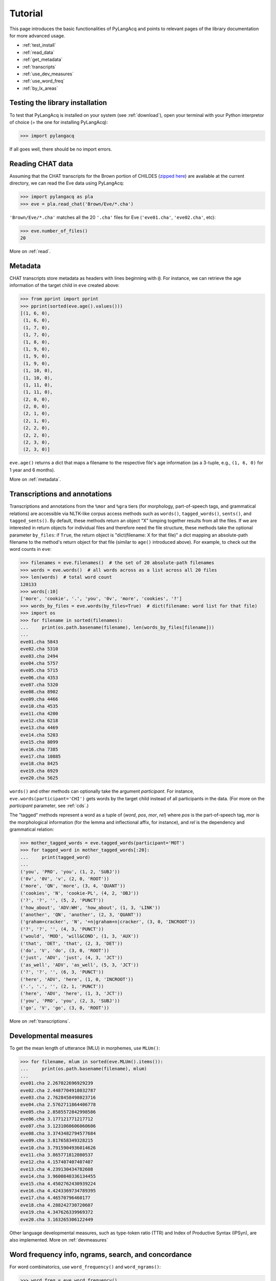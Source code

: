 .. _tutorial:

Tutorial
========

This page introduces the basic functionalities of PyLangAcq and points to
relevant pages of the library documentation for more advanced usage.

* :ref:`test_install`
* :ref:`read_data`
* :ref:`get_metadata`
* :ref:`transcripts`
* :ref:`use_dev_measures`
* :ref:`use_word_freq`
* :ref:`by_lx_areas`


.. _test_install:

Testing the library installation
--------------------------------

To test that PyLangAcq is installed on your system (see :ref:`download`), open your terminal with
your Python interpretor of choice (= the one for installing PyLangAcq):

.. code-block:: python

    >>> import pylangacq

If all goes well, there should be no import errors.

.. _read_data:

Reading CHAT data
-----------------

Assuming that the CHAT transcripts for the Brown portion of CHILDES
(`zipped here <https://childes.talkbank.org/data/Eng-NA/Brown.zip>`_)
are available at the current directory,
we can read the Eve data using PyLangAcq:

.. code-block:: python

    >>> import pylangacq as pla
    >>> eve = pla.read_chat('Brown/Eve/*.cha')

``'Brown/Eve/*.cha'`` matches all the 20 ``'.cha'`` files for Eve
(``'eve01.cha'``, ``'eve02.cha'``, etc):

.. code-block:: python

    >>> eve.number_of_files()
    20

More on :ref:`read`.

.. _get_metadata:

Metadata
--------

CHAT transcripts store metadata as headers with lines beginning with
``@``. For instance, we can retrieve the age information of the target child
in ``eve`` created above:

.. code-block:: python

    >>> from pprint import pprint
    >>> pprint(sorted(eve.age().values()))
    [(1, 6, 0),
     (1, 6, 0),
     (1, 7, 0),
     (1, 7, 0),
     (1, 8, 0),
     (1, 9, 0),
     (1, 9, 0),
     (1, 9, 0),
     (1, 10, 0),
     (1, 10, 0),
     (1, 11, 0),
     (1, 11, 0),
     (2, 0, 0),
     (2, 0, 0),
     (2, 1, 0),
     (2, 1, 0),
     (2, 2, 0),
     (2, 2, 0),
     (2, 3, 0),
     (2, 3, 0)]

``eve.age()`` returns a dict that maps a filename to the respective
file's age information (as a 3-tuple, e.g., ``(1, 6, 0)`` for 1 year and
6 months).

More on :ref:`metadata`.

.. _transcripts:

Transcriptions and annotations
------------------------------


Transcriptions and annotations from the ``%mor`` and ``%gra`` tiers
(for morphology, part-of-speech tags, and grammatical relations)
are accessible via NLTK-like
corpus access methods such as ``words()``, ``tagged_words()``, ``sents()``,
and ``tagged_sents()``. By default, these methods
return an object "X" lumping together results from all the files.
If we are interested in return objects for individual files and therefore need
the file structure, these methods take the optional parameter ``by_files``: if
``True``, the return object is "dict(filename: X for that file)"
a dict mapping an absolute-path filename to the method's return
object for that file (similar to ``age()`` introduced above). For example,
to check out the word counts in ``eve``:

.. code-block:: python

    >>> filenames = eve.filenames()  # the set of 20 absolute-path filenames
    >>> words = eve.words()  # all words across as a list across all 20 files
    >>> len(words)  # total word count
    120133
    >>> words[:10]
    ['more', 'cookie', '.', 'you', '0v', 'more', 'cookies', '?']
    >>> words_by_files = eve.words(by_files=True)  # dict(filename: word list for that file)
    >>> import os
    >>> for filename in sorted(filenames):
    ...     print(os.path.basename(filename), len(words_by_files[filename]))
    ...
    eve01.cha 5843
    eve02.cha 5310
    eve03.cha 2494
    eve04.cha 5757
    eve05.cha 5715
    eve06.cha 4353
    eve07.cha 5320
    eve08.cha 8902
    eve09.cha 4466
    eve10.cha 4535
    eve11.cha 4200
    eve12.cha 6218
    eve13.cha 4469
    eve14.cha 5203
    eve15.cha 8099
    eve16.cha 7385
    eve17.cha 10885
    eve18.cha 8425
    eve19.cha 6929
    eve20.cha 5625

``words()`` and other methods can optionally take the argument *participant*.
For instance, ``eve.words(participant='CHI')`` gets words by the target
child instead of all participants in the data.
(For more on the *participant* parameter, see :ref:`cds`.)

The "tagged" methods represent a word as a tuple of
(*word*, *pos*, *mor*, *rel*)
where *pos* is the part-of-speech tag, *mor* is the
morphological information (for the lemma and inflectional affix, for instance),
and *rel* is the dependency and grammatical relation:

.. code-block:: python

    >>> mother_tagged_words = eve.tagged_words(participant='MOT')
    >>> for tagged_word in mother_tagged_words[:20]:
    ...     print(tagged_word)
    ...
    ('you', 'PRO', 'you', (1, 2, 'SUBJ'))
    ('0v', '0V', 'v', (2, 0, 'ROOT'))
    ('more', 'QN', 'more', (3, 4, 'QUANT'))
    ('cookies', 'N', 'cookie-PL', (4, 2, 'OBJ'))
    ('?', '?', '', (5, 2, 'PUNCT'))
    ('how_about', 'ADV:WH', 'how_about', (1, 3, 'LINK'))
    ('another', 'QN', 'another', (2, 3, 'QUANT'))
    ('graham+cracker', 'N', '+n|graham+n|cracker', (3, 0, 'INCROOT'))
    ('?', '?', '', (4, 3, 'PUNCT'))
    ('would', 'MOD', 'will&COND', (1, 3, 'AUX'))
    ('that', 'DET', 'that', (2, 3, 'DET'))
    ('do', 'V', 'do', (3, 0, 'ROOT'))
    ('just', 'ADV', 'just', (4, 3, 'JCT'))
    ('as_well', 'ADV', 'as_well', (5, 3, 'JCT'))
    ('?', '?', '', (6, 3, 'PUNCT'))
    ('here', 'ADV', 'here', (1, 0, 'INCROOT'))
    ('.', '.', '', (2, 1, 'PUNCT'))
    ('here', 'ADV', 'here', (1, 3, 'JCT'))
    ('you', 'PRO', 'you', (2, 3, 'SUBJ'))
    ('go', 'V', 'go', (3, 0, 'ROOT'))

More on :ref:`transcriptions`.

.. _use_dev_measures:

Developmental measures
----------------------

To get the mean length of utterance (MLU) in morphemes, use ``MLUm()``:

.. code-block:: python

    >>> for filename, mlum in sorted(eve.MLUm().items()):
    ...     print(os.path.basename(filename), mlum)
    ...
    eve01.cha 2.267022696929239
    eve02.cha 2.4487704918032787
    eve03.cha 2.7628458498023716
    eve04.cha 2.5762711864406778
    eve05.cha 2.8585572842998586
    eve06.cha 3.177121771217712
    eve07.cha 3.1231060606060606
    eve08.cha 3.3743482794577684
    eve09.cha 3.817658349328215
    eve10.cha 3.7915904936014626
    eve11.cha 3.865771812080537
    eve12.cha 4.157407407407407
    eve13.cha 4.239130434782608
    eve14.cha 3.9600840336134455
    eve15.cha 4.4502762430939224
    eve16.cha 4.4243369734789395
    eve17.cha 4.46570796460177
    eve18.cha 4.288242730720607
    eve19.cha 4.347626339969372
    eve20.cha 3.163265306122449

Other language developmental measures, such as type-token ratio (TTR) and
Index of Productive Syntax (IPSyn), are also implemented.
More on :ref:`devmeasures`


.. _use_word_freq:

Word frequency info, ngrams, search, and concordance
----------------------------------------------------

For word combinatorics, use ``word_frequency()`` and ``word_ngrams()``:

.. code-block:: python

    >>> word_freq = eve.word_frequency()
    >>> word_freq.most_common(5)
    [('.', 20130), ('?', 6359), ('you', 3695), ('the', 2524), ('it', 2363)]

    >>> bigrams = eve.word_ngrams(2)
    >>> bigrams.most_common(5)
    [(('it', '.'), 703), (('that', '?'), 618), (('what', '?'), 560), (('yeah', '.'), 510), (('there', '.'), 471)]

More on :ref:`freq`.

See also ``search()`` and ``concordance()`` in :ref:`concord`.

.. _by_lx_areas:

Acquisition by linguistic areas
-------------------------------


* :ref:`lex`
* :ref:`phono`
* :ref:`synsem`
* :ref:`disca`


Questions? Issues?
------------------

If you have any questions, comments, bug reports etc, please open `issues
at the GitHub repository <https://github.com/pylangacq/pylangacq/issues>`_, or
contact `Jackson L. Lee <http://jacksonllee.com/>`_.

